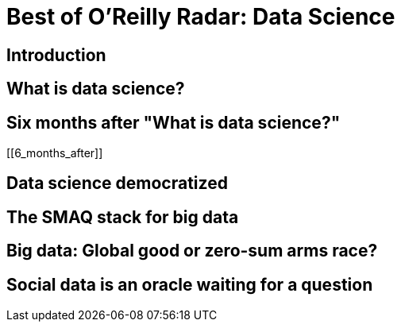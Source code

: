 = Best of O'Reilly Radar: Data Science

== Introduction

[[intro]]

== What is data science?

[[data_science]]

== Six months after "What is data science?"

[[6_months_after]]

== Data science democratized

[[democratize]]

== The SMAQ stack for big data

[[SMAQ_stack]]

== Big data: Global good or zero-sum arms race?

[[big_data]]

== Social data is an oracle waiting for a question

[[social_data]]